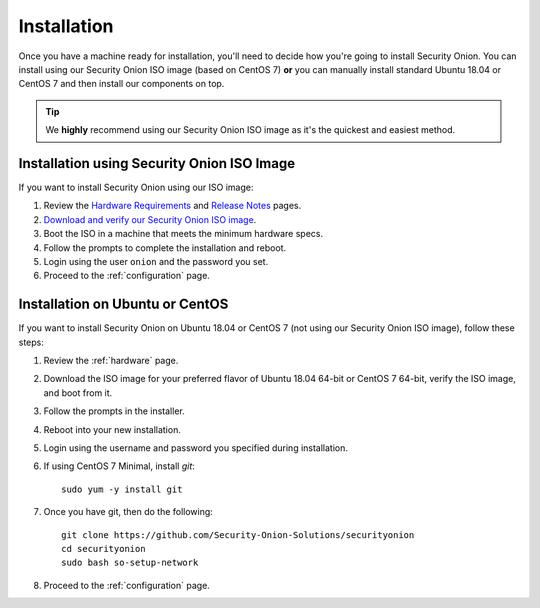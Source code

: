 .. _installation:

Installation
============

Once you have a machine ready for installation, you'll need to decide how you're going to install Security Onion. You can install using our Security Onion ISO image (based on CentOS 7) **or** you can manually install standard Ubuntu 18.04 or CentOS 7 and then install our components on top.

.. tip::

  We **highly** recommend using our Security Onion ISO image as it's the quickest and easiest method.
  
Installation using Security Onion ISO Image
-------------------------------------------
If you want to install Security Onion using our ISO image:

#. Review the `Hardware Requirements <Hardware>`__ and `Release Notes <Release-Notes>`__ pages.
#. `Download and verify our Security Onion ISO image <https://github.com/Security-Onion-Solutions/securityonion/wiki/ISO>`__.
#. Boot the ISO in a machine that meets the minimum hardware specs.
#. Follow the prompts to complete the installation and reboot.
#. Login using the user ``onion`` and the password you set.
#. Proceed to the :ref:`configuration` page.

Installation on Ubuntu or CentOS
--------------------------------
If you want to install Security Onion on Ubuntu 18.04 or CentOS 7 (not using our Security Onion ISO image), follow these steps:

#. Review the :ref:`hardware` page.
#. Download the ISO image for your preferred flavor of Ubuntu 18.04 64-bit or CentOS 7 64-bit, verify the ISO image, and boot from it.
#. Follow the prompts in the installer.
#. Reboot into your new installation.
#. Login using the username and password you specified during installation.
#. If using CentOS 7 Minimal, install `git`:

   ::

     sudo yum -y install git
   
#. Once you have git, then do the following:

   ::

     git clone https://github.com/Security-Onion-Solutions/securityonion
     cd securityonion
     sudo bash so-setup-network
   
#. Proceed to the :ref:`configuration` page.
